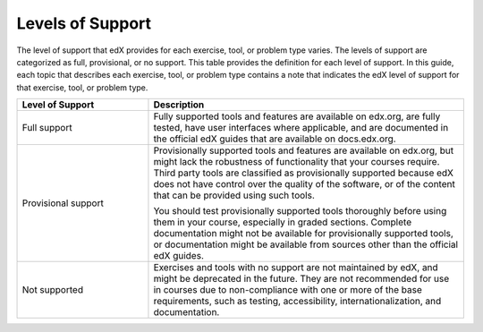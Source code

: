 .. This is a file that exists for OLX only. It was extracted from the create_exercises_and_tool.rst topic in the Building and Running Guide and in addition has been stripped of references to Studio and cross refs to "Add Unsupported" topic.

.. _Levels of Support:

******************
Levels of Support
******************

.. only:: Open_edX

 .. note:: The support level definitions described in this section and the
    level of support designated for each exercise, problem type, or tool are
    applicable only to edx.org.

The level of support that edX provides for each exercise, tool, or problem
type varies. The levels of support are categorized as full, provisional, or no
support. This table provides the definition for each level of support. In this
guide, each topic that describes each exercise, tool, or problem type contains
a note that indicates the edX level of support for that exercise, tool, or
problem type.


.. list-table::
   :widths: 25 60
   :header-rows: 1

   * - Level of Support
     - Description
   * - Full support
     - Fully supported tools and features are available on edx.org, are fully
       tested, have user interfaces where applicable, and are documented in the
       official edX guides that are available on docs.edx.org.
   * - Provisional support
     - Provisionally supported tools and features are available on edx.org,
       but might lack the robustness of functionality that your courses
       require. Third party tools are classified as provisionally supported
       because edX does not have control over the quality of the software, or
       of the content that can be provided using such tools.

       You should test provisionally supported tools thoroughly
       before using them in your course, especially in graded sections.
       Complete documentation might not be available for provisionally
       supported tools, or documentation might be available from sources other
       than the official edX guides.
   * - Not supported
     - Exercises and tools with no support are not maintained by edX, and
       might be deprecated in the future. They are not recommended for use in
       courses due to non-compliance with one or more of the base
       requirements, such as testing, accessibility, internationalization, and
       documentation.
